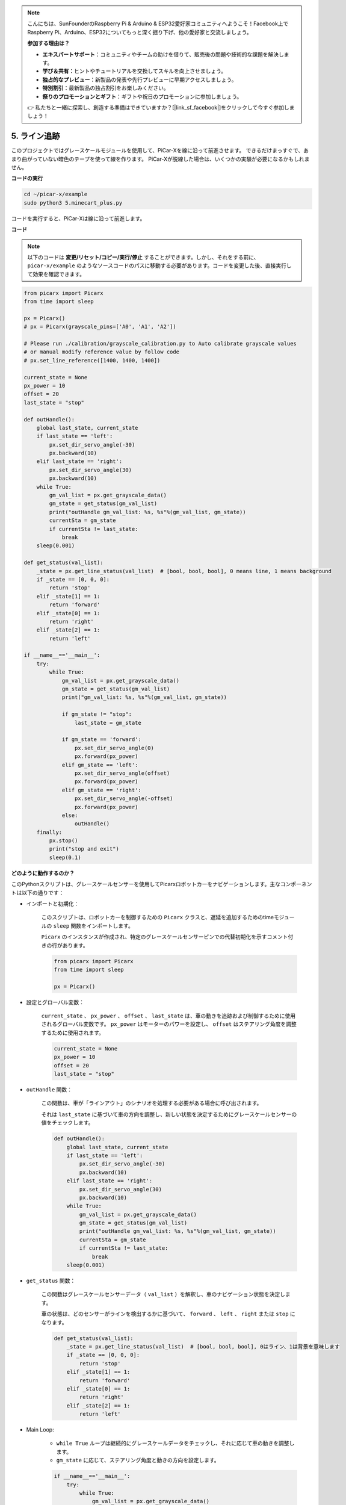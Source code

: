 .. note::

    こんにちは、SunFounderのRaspberry Pi & Arduino & ESP32愛好家コミュニティへようこそ！Facebook上でRaspberry Pi、Arduino、ESP32についてもっと深く掘り下げ、他の愛好家と交流しましょう。

    **参加する理由は？**

    - **エキスパートサポート**：コミュニティやチームの助けを借りて、販売後の問題や技術的な課題を解決します。
    - **学び＆共有**：ヒントやチュートリアルを交換してスキルを向上させましょう。
    - **独占的なプレビュー**：新製品の発表や先行プレビューに早期アクセスしましょう。
    - **特別割引**：最新製品の独占割引をお楽しみください。
    - **祭りのプロモーションとギフト**：ギフトや祝日のプロモーションに参加しましょう。

    👉 私たちと一緒に探索し、創造する準備はできていますか？[|link_sf_facebook|]をクリックして今すぐ参加しましょう！

.. _py_line_tracking:

5. ライン追跡
====================================

このプロジェクトではグレースケールモジュールを使用して、PiCar-Xを線に沿って前進させます。
できるだけまっすぐで、あまり曲がっていない暗色のテープを使って線を作ります。
PiCar-Xが脱線した場合は、いくつかの実験が必要になるかもしれません。

**コードの実行**

.. raw:: html

    <run></run>

.. code-block::

    cd ~/picar-x/example
    sudo python3 5.minecart_plus.py
    
コードを実行すると、PiCar-Xは線に沿って前進します。

**コード**

.. note::
    以下のコードは **変更/リセット/コピー/実行/停止** することができます。しかし、それをする前に、 ``picar-x/example`` のようなソースコードのパスに移動する必要があります。コードを変更した後、直接実行して効果を確認できます。


.. raw:: html

    <run></run>

.. code-block:: python

    from picarx import Picarx
    from time import sleep

    px = Picarx()
    # px = Picarx(grayscale_pins=['A0', 'A1', 'A2'])

    # Please run ./calibration/grayscale_calibration.py to Auto calibrate grayscale values
    # or manual modify reference value by follow code
    # px.set_line_reference([1400, 1400, 1400])

    current_state = None
    px_power = 10
    offset = 20
    last_state = "stop"

    def outHandle():
        global last_state, current_state
        if last_state == 'left':
            px.set_dir_servo_angle(-30)
            px.backward(10)
        elif last_state == 'right':
            px.set_dir_servo_angle(30)
            px.backward(10)
        while True:
            gm_val_list = px.get_grayscale_data()
            gm_state = get_status(gm_val_list)
            print("outHandle gm_val_list: %s, %s"%(gm_val_list, gm_state))
            currentSta = gm_state
            if currentSta != last_state:
                break
        sleep(0.001)

    def get_status(val_list):
        _state = px.get_line_status(val_list)  # [bool, bool, bool], 0 means line, 1 means background
        if _state == [0, 0, 0]:
            return 'stop'
        elif _state[1] == 1:
            return 'forward'
        elif _state[0] == 1:
            return 'right'
        elif _state[2] == 1:
            return 'left'

    if __name__=='__main__':
        try:
            while True:
                gm_val_list = px.get_grayscale_data()
                gm_state = get_status(gm_val_list)
                print("gm_val_list: %s, %s"%(gm_val_list, gm_state))

                if gm_state != "stop":
                    last_state = gm_state

                if gm_state == 'forward':
                    px.set_dir_servo_angle(0)
                    px.forward(px_power) 
                elif gm_state == 'left':
                    px.set_dir_servo_angle(offset)
                    px.forward(px_power) 
                elif gm_state == 'right':
                    px.set_dir_servo_angle(-offset)
                    px.forward(px_power) 
                else:
                    outHandle()
        finally:
            px.stop()
            print("stop and exit")
            sleep(0.1)

                
**どのように動作するのか？**

このPythonスクリプトは、グレースケールセンサーを使用してPicarxロボットカーをナビゲーションします。主なコンポーネントは以下の通りです：

* インポートと初期化：

    このスクリプトは、ロボットカーを制御するための ``Picarx`` クラスと、遅延を追加するためのtimeモジュールの ``sleep`` 関数をインポートします。

    ``Picarx`` のインスタンスが作成され、特定のグレースケールセンサーピンでの代替初期化を示すコメント付きの行があります。

    .. code-block:: python

        from picarx import Picarx
        from time import sleep

        px = Picarx()

* 設定とグローバル変数：

    ``current_state`` 、 ``px_power`` 、 ``offset`` 、 ``last_state`` は、車の動きを追跡および制御するために使用されるグローバル変数です。 ``px_power`` はモーターのパワーを設定し、 ``offset`` はステアリング角度を調整するために使用されます。

    .. code-block:: python

        current_state = None
        px_power = 10
        offset = 20
        last_state = "stop"

* ``outHandle`` 関数：

    この関数は、車が「ラインアウト」のシナリオを処理する必要がある場合に呼び出されます。

    それは ``last_state`` に基づいて車の方向を調整し、新しい状態を決定するためにグレースケールセンサーの値をチェックします。

    .. code-block:: python

        def outHandle():
            global last_state, current_state
            if last_state == 'left':
                px.set_dir_servo_angle(-30)
                px.backward(10)
            elif last_state == 'right':
                px.set_dir_servo_angle(30)
                px.backward(10)
            while True:
                gm_val_list = px.get_grayscale_data()
                gm_state = get_status(gm_val_list)
                print("outHandle gm_val_list: %s, %s"%(gm_val_list, gm_state))
                currentSta = gm_state
                if currentSta != last_state:
                    break
            sleep(0.001)

* ``get_status`` 関数：

    この関数はグレースケールセンサーデータ（ ``val_list`` ）を解釈し、車のナビゲーション状態を決定します。

    車の状態は、どのセンサーがラインを検出するかに基づいて、 ``forward`` 、 ``left`` 、 ``right`` または ``stop`` になります。

    .. code-block:: python

        def get_status(val_list):
            _state = px.get_line_status(val_list)  # [bool, bool, bool], 0はライン、1は背景を意味します
            if _state == [0, 0, 0]:
                return 'stop'
            elif _state[1] == 1:
                return 'forward'
            elif _state[0] == 1:
                return 'right'
            elif _state[2] == 1:
                return 'left'
    
* Main Loop: 

    * ``while True`` ループは継続的にグレースケールデータをチェックし、それに応じて車の動きを調整します。

    * ``gm_state`` に応じて、ステアリング角度と動きの方向を設定します。

    .. code-block:: python

        if __name__=='__main__':
            try:
                while True:
                    gm_val_list = px.get_grayscale_data()
                    gm_state = get_status(gm_val_list)
                    print("gm_val_list: %s, %s"%(gm_val_list, gm_state))

                    if gm_state != "stop":
                        last_state = gm_state

                    if gm_state == 'forward':
                        px.set_dir_servo_angle(0)
                        px.forward(px_power) 
                    elif gm_state == 'left':
                        px.set_dir_servo_angle(offset)
                        px.forward(px_power) 
                    elif gm_state == 'right':
                        px.set_dir_servo_angle(-offset)
                        px.forward(px_power) 
                    else:
                        outHandle()

* 安全性とクリーンアップ：

    ``try...finally`` ブロックは、スクリプトが中断または終了したときに車が停止することを保証します。

    .. code-block:: python

        finally:
        px.stop()
        print("stop and exit")
        sleep(0.1)

要約すると、このスクリプトはグレースケールセンサーを使用してPicarxロボットカーをナビゲートします。センサーデータを継続的に読み取り、方向を決定し、それに応じて車の動きとステアリングを調整します。outHandle関数は、車が大きくパスを調整する必要がある場合の追加ロジックを提供します。